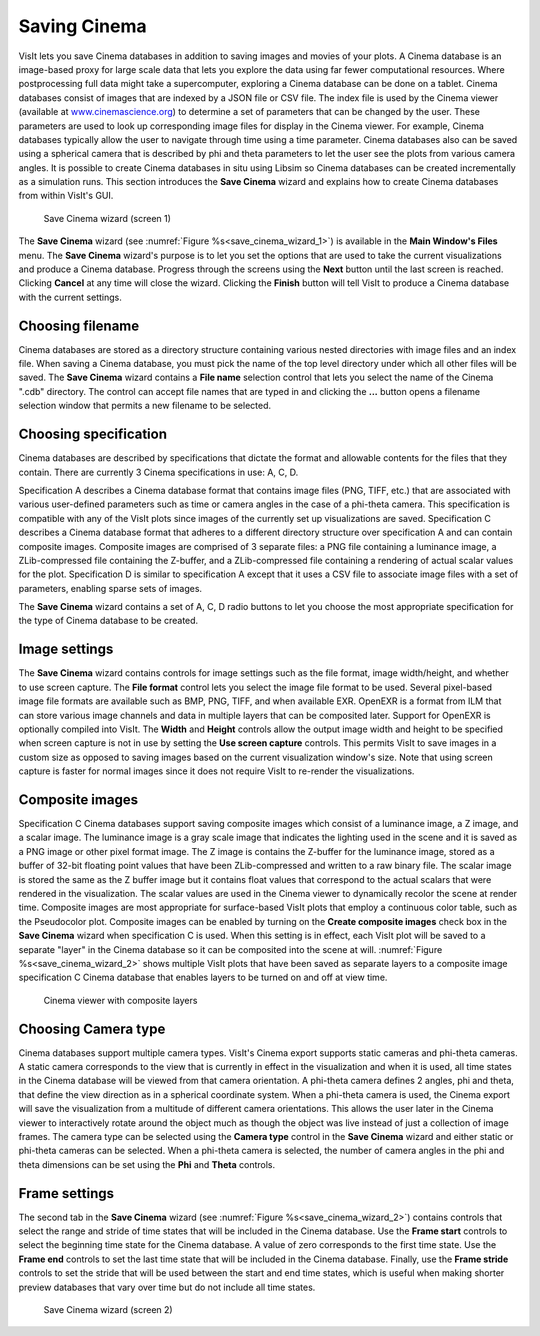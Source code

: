 Saving Cinema
-------------

VisIt lets you save Cinema databases in addition to saving images and movies of 
your plots. A Cinema database is an image-based proxy for large scale data that
lets you explore the data using far fewer computational resources. Where 
postprocessing full data might take a supercomputer, exploring a Cinema database
can be done on a tablet. Cinema databases consist of images that are indexed by
a JSON file or CSV file. The index file is used by the Cinema viewer (available at
`www.cinemascience.org <http://www.cinemascience.org/>`_) to determine a set of 
parameters that can be changed by 
the user. These parameters are used to look up corresponding image files for 
display in the Cinema viewer. For example, Cinema databases typically allow 
the user to navigate through time using a time parameter. Cinema databases also
can be saved using a spherical camera that is described by phi and theta parameters
to let the user see the plots from various camera angles. It is possible to create
Cinema databases in situ using Libsim so Cinema databases can be created
incrementally as a simulation runs. This section introduces
the **Save Cinema** wizard and explains how to create Cinema databases from within
VisIt's GUI.

.. _save_cinema_wizard_1:

.. figure:: images/savecinemawizard1.png 
   
   Save Cinema wizard (screen 1)


The **Save Cinema** wizard (see :numref:`Figure %s<save_cinema_wizard_1>`) is
available in the **Main Window's Files** menu. The **Save Cinema** wizard's
purpose is to let you set the options that are used to take the current 
visualizations and produce a Cinema database. Progress through the screens using
the **Next** button until the last screen is reached. Clicking **Cancel** at any 
time will close the wizard. Clicking the **Finish** button will tell VisIt to
produce a Cinema database with the current settings.

Choosing filename
~~~~~~~~~~~~~~~~~

Cinema databases are stored as a directory structure containing various nested 
directories with image files and an index file. When saving a Cinema database,
you must pick the name of the top level directory under which all other files
will be saved. The **Save Cinema** wizard contains a **File name** selection
control that lets you select the name of the Cinema ".cdb" directory. The control
can accept file names that are typed in and clicking the **...** button opens a
filename selection window that permits a new filename to be selected.

Choosing specification
~~~~~~~~~~~~~~~~~~~~~~

Cinema databases are described by specifications that dictate the format and 
allowable contents for the files that they contain. There are currently 3 Cinema
specifications in use: A, C, D.

Specification A describes a Cinema database format
that contains image files (PNG, TIFF, etc.) that are associated with various
user-defined parameters such as time or camera angles in the case of a phi-theta
camera. This specification is compatible with any of the VisIt plots since images
of the currently set up visualizations are saved.
Specification C describes a Cinema database format that adheres to a different
directory structure over specification A and can contain composite images. Composite
images are comprised of 3 separate files: a PNG file containing a luminance image,
a ZLib-compressed file containing the Z-buffer, and a ZLib-compressed file 
containing a rendering of actual scalar values for the plot.
Specification D is similar to specification A except that it uses a CSV file to
associate image files with a set of parameters, enabling sparse sets of images.

The **Save Cinema** wizard contains a set of A, C, D radio buttons to let you
choose the most appropriate specification for the type of Cinema database to 
be created.

Image settings
~~~~~~~~~~~~~~

The **Save Cinema** wizard contains controls for image settings such as the
file format, image width/height, and whether to use screen capture. The 
**File format** control lets you select the image file format to be used.
Several pixel-based image file formats are available such as BMP, PNG, TIFF,
and when available EXR. OpenEXR is a format from ILM that can store various
image channels and data in multiple layers that can be composited later. Support
for OpenEXR is optionally compiled into VisIt. The **Width** and **Height** 
controls allow the output image width and height to be specified when screen
capture is not in use by setting the **Use screen capture** controls. This 
permits VisIt to save images in a custom size as opposed to saving images 
based on the current visualization window's size. Note that using screen 
capture is faster for normal images since it does not require VisIt to
re-render the visualizations. 

Composite images
~~~~~~~~~~~~~~~~

Specification C Cinema databases support saving composite images which consist
of a luminance image, a Z image, and a scalar image. The luminance image is
a gray scale image that indicates the lighting used in the scene and it is 
saved as a PNG image or other pixel format image. The Z image is contains the
Z-buffer for the luminance image, stored as a buffer of 32-bit floating point
values that have been ZLib-compressed and written to a raw binary file. The scalar
image is stored the same as the Z buffer image but it contains float values
that correspond to the actual scalars that were rendered in the visualization.
The scalar values are used in the Cinema viewer to dynamically recolor the 
scene at render time. Composite images are most appropriate for surface-based
VisIt plots that employ a continuous color table, such as the Pseudocolor plot.
Composite images can be enabled by turning on the
**Create composite images** check box in the **Save Cinema** wizard when
specification C is used. When this setting is in effect, each VisIt plot will
be saved to a separate "layer" in the Cinema database so it can be composited
into the scene at will. :numref:`Figure %s<save_cinema_wizard_2>` shows multiple
VisIt plots that have been saved as separate layers to a composite image
specification C Cinema database that enables layers to be turned on and
off at view time.

.. _cinemaviewer:

.. figure:: images/cinemaviewer.png 
   
   Cinema viewer with composite layers

Choosing Camera type
~~~~~~~~~~~~~~~~~~~~

Cinema databases support multiple camera types. VisIt's Cinema export supports
static cameras and phi-theta cameras. A static camera corresponds to the view
that is currently in effect in the visualization and when it is used, all time
states in the Cinema database will be viewed from that camera orientation. A
phi-theta camera defines 2 angles, phi and theta, that define the view direction
as in a spherical coordinate system. When a phi-theta camera is used, the
Cinema export will save the visualization from a multitude of different camera
orientations. This allows the user later in the Cinema viewer to interactively
rotate around the object much as though the object was live instead of just
a collection of image frames. The camera type can be selected using the 
**Camera type** control in the **Save Cinema** wizard and either static or 
phi-theta cameras can be selected. When a phi-theta camera is selected, the
number of camera angles in the phi and theta dimensions can be set using
the **Phi** and **Theta** controls.

Frame settings
~~~~~~~~~~~~~~

The second tab in the **Save Cinema** wizard 
(see :numref:`Figure %s<save_cinema_wizard_2>`) contains controls that select the
range and stride of time states that will be included in the Cinema database. Use
the **Frame start** controls to select the beginning time state for the Cinema 
database. A value of zero corresponds to the first time state. Use the 
**Frame end** controls to set the last time state that will be included in the
Cinema database. Finally, use the **Frame stride** controls to set the stride
that will be used between the start and end time states, which is useful when
making shorter preview databases that vary over time but do not include all 
time states.

.. _save_cinema_wizard_2:

.. figure:: images/savecinemawizard2.png 
   
   Save Cinema wizard (screen 2)
